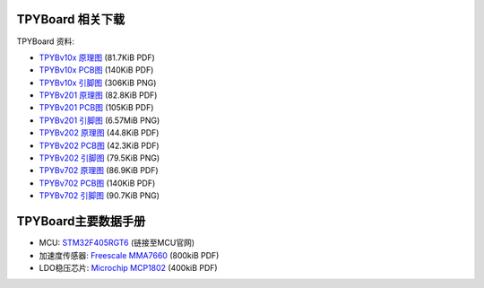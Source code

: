 .. _hardware_index:

TPYBoard 相关下载
====================

TPYBoard 资料:

* `TPYBv10x 原理图 <http://www.tpyboard.com/document/documents/10x/TPYBoardv10x.pdf>`_ (81.7KiB PDF)
* `TPYBv10x  PCB图 <http://www.tpyboard.com/document/documents/10x/TPYBoardv10xPCB.pdf>`_ (140KiB PDF)
* `TPYBv10x 引脚图 <http://www.tpyboard.com/document/documents/10x/TPYBoardv10xPCB.png>`_ (306KiB PNG)

* `TPYBv201 原理图 <http://www.tpyboard.com/document/documents/201/TPYBoardv201.pdf>`_ (82.8KiB PDF)
* `TPYBv201  PCB图 <http://www.tpyboard.com/document/documents/201/TPYBoardv201PCB.pdf>`_ (105KiB PDF)
* `TPYBv201 引脚图 <http://www.tpyboard.com/document/documents/201/TPYBoardv201PCB.png>`_ (6.57MiB PNG)

* `TPYBv202 原理图 <http://www.tpyboard.com/document/documents/202/TPYBoardv202.pdf>`_ (44.8KiB PDF)
* `TPYBv202  PCB图 <http://www.tpyboard.com/document/documents/202/TPYBoardv202PCB.pdf>`_ (42.3KiB PDF)
* `TPYBv202 引脚图 <http://www.tpyboard.com/document/documents/202/TPYBoardv202PCB.png>`_ (79.5KiB PNG)

* `TPYBv702 原理图 <http://www.tpyboard.com/document/documents/702/TPYBoardv702.pdf>`_ (86.9KiB PDF)
* `TPYBv702  PCB图 <http://www.tpyboard.com/document/documents/702/TPYBoardv702PCB.pdf>`_ (140KiB PDF)
* `TPYBv702 引脚图 <http://www.tpyboard.com/document/documents/702/TPYBoardv702PCB.png>`_ (90.7KiB PNG)


TPYBoard主要数据手册
============================================

* MCU: `STM32F405RGT6 <http://www.st.com/web/catalog/mmc/FM141/SC1169/SS1577/LN1035/PF252144>`_ (链接至MCU官网)
* 加速度传感器: `Freescale MMA7660 <http://micropython.org/resources/datasheets/MMA7660FC.pdf>`_ (800kiB PDF)
* LDO稳压芯片: `Microchip MCP1802 <http://micropython.org/resources/datasheets/MCP1802-22053C.pdf>`_ (400kiB PDF)

